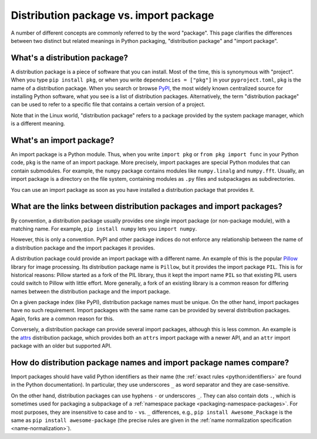 .. _distribution-package-vs-import-package:

=======================================
Distribution package vs. import package
=======================================

A number of different concepts are commonly referred to by the word
"package". This page clarifies the differences between two distinct but
related meanings in Python packaging, "distribution package" and "import
package".

What's a distribution package?
==============================

A distribution package is a piece of software that you can install.
Most of the time, this is synonymous with "project". When you type ``pip
install pkg``, or when you write ``dependencies = ["pkg"]`` in your
``pyproject.toml``, ``pkg`` is the name of a distribution package. When
you search or browse PyPI_, the most widely known centralized source for
installing Python software, what you see is a list of distribution
packages. Alternatively, the term "distribution package" can be used to
refer to a specific file that contains a certain version of a project.

Note that in the Linux world, "distribution package" refers to a package
provided by the system package manager, which is a different meaning.


What's an import package?
=========================

An import package is a Python module. Thus, when you write ``import
pkg`` or ``from pkg import func`` in your Python code, ``pkg`` is the
name of an import package. More precisely, import packages are special
Python modules that can contain submodules. For example, the ``numpy``
package contains modules like ``numpy.linalg`` and
``numpy.fft``. Usually, an import package is a directory on the file
system, containing modules as ``.py`` files and subpackages as
subdirectories.

You can use an import package as soon as you have installed a distribution
package that provides it.


What are the links between distribution packages and import packages?
=====================================================================

By convention, a distribution package usually provides one single import
package (or non-package module), with a matching name. For example,
``pip install numpy`` lets you ``import numpy``.

However, this is only a convention. PyPI and other package indices do
not enforce any relationship between the name of a distribution package
and the import packages it provides.

A distribution package could provide an import package with a different
name. An example of this is the popular Pillow_ library for image
processing. Its distribution package name is ``Pillow``, but it provides
the import package ``PIL``. This is for historical reasons: Pillow
started as a fork of the PIL library, thus it kept the import name
``PIL`` so that existing PIL users could switch to Pillow with little
effort. More generally, a fork of an existing library is a common reason
for differing names between the distribution package and the import
package.

On a given package index (like PyPI), distribution package names must be
unique. On the other hand, import packages have no such requirement.
Import packages with the same name can be provided by several
distribution packages. Again, forks are a common reason for this.

Conversely, a distribution package can provide several import packages,
although this is less common. An example is the attrs_ distribution
package, which provides both an ``attrs`` import package with a newer
API, and an ``attr`` import package with an older but supported API.


How do distribution package names and import package names compare?
===================================================================

Import packages should have valid Python identifiers as their name (the
:ref:`exact rules <python:identifiers>` are found in the Python
documentation). In particular, they use underscores ``_`` as word
separator and they are case-sensitive.

On the other hand, distribution packages can use hyphens ``-`` or
underscores ``_``. They can also contain dots ``.``, which is sometimes
used for packaging a subpackage of a :ref:`namespace package
<packaging-namespace-packages>`. For most purposes, they are insensitive
to case and to ``-`` vs.  ``_`` differences, e.g., ``pip install
Awesome_Package`` is the same as ``pip install awesome-package`` (the
precise rules are given in the :ref:`name normalization specification
<name-normalization>`).


.. _PyPI: https://pypi.org
.. _Pillow: https://pypi.org/project/Pillow
.. _attrs: https://pypi.org/project/attrs
